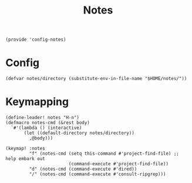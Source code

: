 #+TITLE: Notes
#+PROPERTY: header-args :tangle-relative 'dir :dir ${HOME}/.local/emacs/site-lisp
#+PROPERTY: header-args+ :tangle config-notes.el

#+begin_src elisp
(provide 'config-notes)
#+END_SRC

* Config
#+begin_src elisp
(defvar notes/directory (substitute-env-in-file-name "$HOME/notes/"))
#+end_src

* Keymapping
#+begin_src elisp
(define-leader! notes "H-n")
(defmacro notes-cmd (&rest body)
  `#'(lambda () (interactive)
       (let ((default-directory notes/directory))
         ,@body)))

(keymap! :notes
         "f" (notes-cmd (setq this-command #'project-find-file) ;; help embark out
                        (command-execute #'project-find-file))
         "d" (notes-cmd (command-execute #'dired))
         "/" (notes-cmd (command-execute #'consult-ripgrep)))
#+end_src



